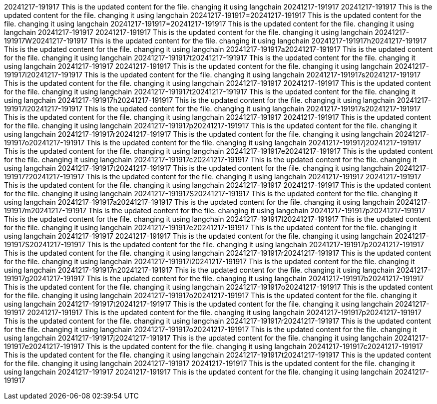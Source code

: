 20241217-191917 This is the updated content for the file. changing it using langchain 20241217-191917
20241217-191917 This is the updated content for the file. changing it using langchain 20241217-191917=20241217-191917 This is the updated content for the file. changing it using langchain 20241217-191917=20241217-191917 This is the updated content for the file. changing it using langchain 20241217-191917 20241217-191917 This is the updated content for the file. changing it using langchain 20241217-191917W20241217-191917 This is the updated content for the file. changing it using langchain 20241217-191917h20241217-191917 This is the updated content for the file. changing it using langchain 20241217-191917a20241217-191917 This is the updated content for the file. changing it using langchain 20241217-191917t20241217-191917 This is the updated content for the file. changing it using langchain 20241217-191917 20241217-191917 This is the updated content for the file. changing it using langchain 20241217-191917i20241217-191917 This is the updated content for the file. changing it using langchain 20241217-191917s20241217-191917 This is the updated content for the file. changing it using langchain 20241217-191917 20241217-191917 This is the updated content for the file. changing it using langchain 20241217-191917t20241217-191917 This is the updated content for the file. changing it using langchain 20241217-191917h20241217-191917 This is the updated content for the file. changing it using langchain 20241217-191917i20241217-191917 This is the updated content for the file. changing it using langchain 20241217-191917s20241217-191917 This is the updated content for the file. changing it using langchain 20241217-191917 20241217-191917 This is the updated content for the file. changing it using langchain 20241217-191917p20241217-191917 This is the updated content for the file. changing it using langchain 20241217-191917r20241217-191917 This is the updated content for the file. changing it using langchain 20241217-191917o20241217-191917 This is the updated content for the file. changing it using langchain 20241217-191917j20241217-191917 This is the updated content for the file. changing it using langchain 20241217-191917e20241217-191917 This is the updated content for the file. changing it using langchain 20241217-191917c20241217-191917 This is the updated content for the file. changing it using langchain 20241217-191917t20241217-191917 This is the updated content for the file. changing it using langchain 20241217-191917?20241217-191917 This is the updated content for the file. changing it using langchain 20241217-191917
20241217-191917 This is the updated content for the file. changing it using langchain 20241217-191917
20241217-191917 This is the updated content for the file. changing it using langchain 20241217-191917S20241217-191917 This is the updated content for the file. changing it using langchain 20241217-191917a20241217-191917 This is the updated content for the file. changing it using langchain 20241217-191917m20241217-191917 This is the updated content for the file. changing it using langchain 20241217-191917p20241217-191917 This is the updated content for the file. changing it using langchain 20241217-191917l20241217-191917 This is the updated content for the file. changing it using langchain 20241217-191917e20241217-191917 This is the updated content for the file. changing it using langchain 20241217-191917 20241217-191917 This is the updated content for the file. changing it using langchain 20241217-191917S20241217-191917 This is the updated content for the file. changing it using langchain 20241217-191917p20241217-191917 This is the updated content for the file. changing it using langchain 20241217-191917r20241217-191917 This is the updated content for the file. changing it using langchain 20241217-191917i20241217-191917 This is the updated content for the file. changing it using langchain 20241217-191917n20241217-191917 This is the updated content for the file. changing it using langchain 20241217-191917g20241217-191917 This is the updated content for the file. changing it using langchain 20241217-191917b20241217-191917 This is the updated content for the file. changing it using langchain 20241217-191917o20241217-191917 This is the updated content for the file. changing it using langchain 20241217-191917o20241217-191917 This is the updated content for the file. changing it using langchain 20241217-191917t20241217-191917 This is the updated content for the file. changing it using langchain 20241217-191917 20241217-191917 This is the updated content for the file. changing it using langchain 20241217-191917p20241217-191917 This is the updated content for the file. changing it using langchain 20241217-191917r20241217-191917 This is the updated content for the file. changing it using langchain 20241217-191917o20241217-191917 This is the updated content for the file. changing it using langchain 20241217-191917j20241217-191917 This is the updated content for the file. changing it using langchain 20241217-191917e20241217-191917 This is the updated content for the file. changing it using langchain 20241217-191917c20241217-191917 This is the updated content for the file. changing it using langchain 20241217-191917t20241217-191917 This is the updated content for the file. changing it using langchain 20241217-191917
20241217-191917 This is the updated content for the file. changing it using langchain 20241217-191917
20241217-191917 This is the updated content for the file. changing it using langchain 20241217-191917